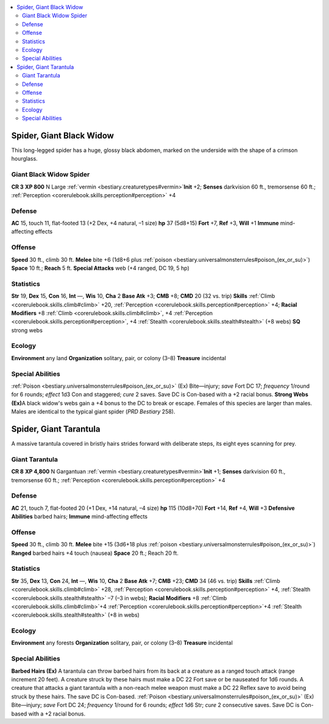 
.. _`bestiary2.spider`:

.. contents:: \ 

.. _`bestiary2.spider#spider_giant_black_widow`:

Spider, Giant Black Widow
**************************
This long-legged spider has a huge, glossy black abdomen, marked on the underside with the shape of a crimson hourglass.

.. _`bestiary2.spider#giant_black_widow_spider`:

Giant Black Widow Spider
=========================

**CR 3** 
\ **XP 800**
N Large :ref:`vermin <bestiary.creaturetypes#vermin>`\  
\ **Init**\  +2; \ **Senses**\  darkvision 60 ft., tremorsense 60 ft.; :ref:`Perception <corerulebook.skills.perception#perception>`\  +4

.. _`bestiary2.spider#defense`:

Defense
========
\ **AC**\  15, touch 11, flat-footed 13 (+2 Dex, +4 natural, –1 size)
\ **hp**\  37 (5d8+15)
\ **Fort**\  +7, \ **Ref**\  +3, \ **Will**\  +1
\ **Immune**\  mind-affecting effects

.. _`bestiary2.spider#offense`:

Offense
========
\ **Speed**\  30 ft., climb 30 ft.
\ **Melee**\  bite +6 (1d8+6 plus :ref:`poison <bestiary.universalmonsterrules#poison_(ex_or_su)>`\ )
\ **Space**\  10 ft.; \ **Reach**\  5 ft.
\ **Special Attacks**\  web (+4 ranged, DC 19, 5 hp)

.. _`bestiary2.spider#statistics`:

Statistics
===========
\ **Str**\  19, \ **Dex**\  15, \ **Con**\  16, \ **Int**\  —, \ **Wis**\  10, \ **Cha**\  2
\ **Base Atk**\  +3; \ **CMB**\  +8; \ **CMD**\  20 (32 vs. trip)
\ **Skills**\  :ref:`Climb <corerulebook.skills.climb#climb>`\  +20, :ref:`Perception <corerulebook.skills.perception#perception>`\  +4; \ **Racial Modifiers**\  +8 :ref:`Climb <corerulebook.skills.climb#climb>`\ , +4 :ref:`Perception <corerulebook.skills.perception#perception>`\ , +4 :ref:`Stealth <corerulebook.skills.stealth#stealth>`\  (+8 webs)
\ **SQ**\  strong webs

.. _`bestiary2.spider#ecology`:

Ecology
========
\ **Environment**\  any land
\ **Organization**\  solitary, pair, or colony (3–8)
\ **Treasure**\  incidental

.. _`bestiary2.spider#special_abilities`:

Special Abilities
==================
:ref:`Poison <bestiary.universalmonsterrules#poison_(ex_or_su)>`\  (Ex) Bite—injury; \ *save*\  Fort DC 17; \ *frequency*\  1/round for 6 rounds; \ *effect*\  1d3 Con and staggered; \ *cure*\  2 saves. Save DC is Con-based with a +2 racial bonus.
\ **Strong Webs (Ex)**\ A black widow's webs gain a +4 bonus to the DC to break or escape.
Females of this species are larger than males. Males are identical to the typical giant spider (\ *PRD Bestiary*\  258).

.. _`bestiary2.spider#spider_giant_tarantula`:

Spider, Giant Tarantula
************************
A massive tarantula covered in bristly hairs strides forward with deliberate steps, its eight eyes scanning for prey.

.. _`bestiary2.spider#giant_tarantula`:

Giant Tarantula
================

**CR 8** 
\ **XP 4,800**
N Gargantuan :ref:`vermin <bestiary.creaturetypes#vermin>`\  
\ **Init**\  +1; \ **Senses**\  darkvision 60 ft., tremorsense 60 ft.; :ref:`Perception <corerulebook.skills.perception#perception>`\  +4

Defense
========
\ **AC**\  21, touch 7, flat-footed 20 (+1 Dex, +14 natural, –4 size)
\ **hp**\  115 (10d8+70)
\ **Fort**\  +14, \ **Ref**\  +4, \ **Will**\  +3
\ **Defensive Abilities**\  barbed hairs; \ **Immune**\  mind-affecting effects

Offense
========
\ **Speed**\  30 ft., climb 30 ft.
\ **Melee**\  bite +15 (3d6+18 plus :ref:`poison <bestiary.universalmonsterrules#poison_(ex_or_su)>`\ )
\ **Ranged**\  barbed hairs +4 touch (nausea)
\ **Space**\  20 ft.; Reach 20 ft.

Statistics
===========
\ **Str**\  35, \ **Dex**\  13, \ **Con**\  24, \ **Int**\  —, \ **Wis**\  10, \ **Cha**\  2
\ **Base Atk**\  +7; \ **CMB**\  +23; \ **CMD**\  34 (46 vs. trip)
\ **Skills**\  :ref:`Climb <corerulebook.skills.climb#climb>`\  +28, :ref:`Perception <corerulebook.skills.perception#perception>`\  +4, :ref:`Stealth <corerulebook.skills.stealth#stealth>`\  –7 (–3 in webs); \ **Racial Modifiers**\  +8 :ref:`Climb <corerulebook.skills.climb#climb>`\ +4 :ref:`Perception <corerulebook.skills.perception#perception>`\ +4 :ref:`Stealth <corerulebook.skills.stealth#stealth>`\  (+8 in webs)

Ecology
========
\ **Environment**\  any forests
\ **Organization**\  solitary, pair, or colony (3–8)
\ **Treasure**\  incidental

Special Abilities
==================
\ **Barbed Hairs (Ex)**\  A tarantula can throw barbed hairs from its back at a creature as a ranged touch attack (range increment 20 feet). A creature struck by these hairs must make a DC 22 Fort save or be nauseated for 1d6 rounds. A creature that attacks a giant tarantula with a non-reach melee weapon must make a DC 22 Reflex save to avoid being struck by these hairs. The save DC is Con-based.
:ref:`Poison <bestiary.universalmonsterrules#poison_(ex_or_su)>`\  (Ex) Bite—injury; \ *save*\  Fort DC 24; \ *frequency*\  1/round for 6 rounds; \ *effect*\  1d6 Str; \ *cure*\  2 consecutive saves. Save DC is Con-based with a +2 racial bonus.

